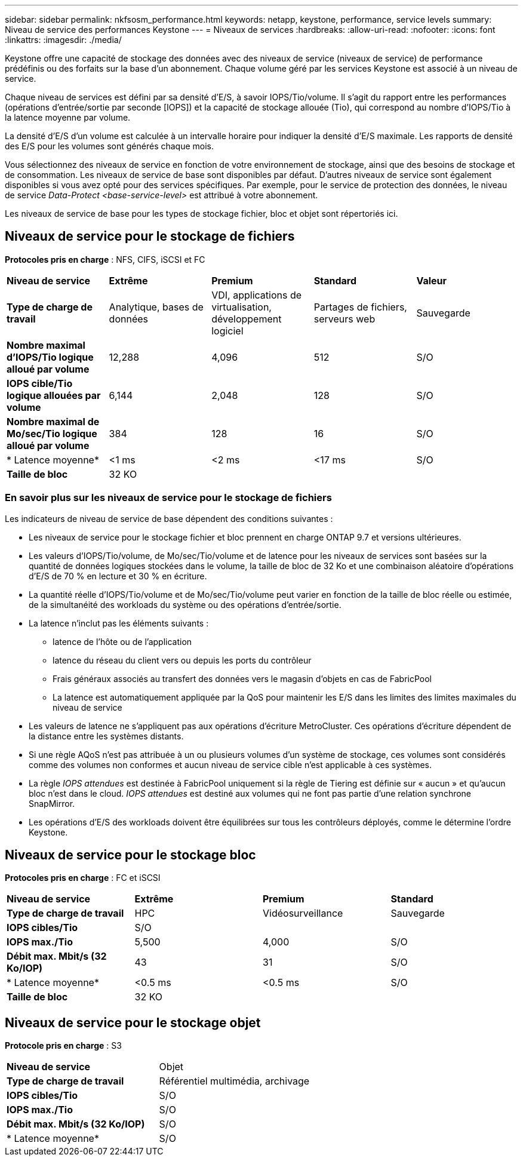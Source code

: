 ---
sidebar: sidebar 
permalink: nkfsosm_performance.html 
keywords: netapp, keystone, performance, service levels 
summary: Niveau de service des performances Keystone 
---
= Niveaux de services
:hardbreaks:
:allow-uri-read: 
:nofooter: 
:icons: font
:linkattrs: 
:imagesdir: ./media/


[role="lead"]
Keystone offre une capacité de stockage des données avec des niveaux de service (niveaux de service) de performance prédéfinis ou des forfaits sur la base d'un abonnement. Chaque volume géré par les services Keystone est associé à un niveau de service.

Chaque niveau de services est défini par sa densité d'E/S, à savoir IOPS/Tio/volume. Il s'agit du rapport entre les performances (opérations d'entrée/sortie par seconde [IOPS]) et la capacité de stockage allouée (Tio), qui correspond au nombre d'IOPS/Tio à la latence moyenne par volume.

La densité d'E/S d'un volume est calculée à un intervalle horaire pour indiquer la densité d'E/S maximale. Les rapports de densité des E/S pour les volumes sont générés chaque mois.

Vous sélectionnez des niveaux de service en fonction de votre environnement de stockage, ainsi que des besoins de stockage et de consommation. Les niveaux de service de base sont disponibles par défaut. D'autres niveaux de service sont également disponibles si vous avez opté pour des services spécifiques. Par exemple, pour le service de protection des données, le niveau de service _Data-Protect <base-service-level>_ est attribué à votre abonnement.

Les niveaux de service de base pour les types de stockage fichier, bloc et objet sont répertoriés ici.



== Niveaux de service pour le stockage de fichiers

*Protocoles pris en charge* : NFS, CIFS, iSCSI et FC

|===


| *Niveau de service* | *Extrême* | *Premium* | *Standard* | *Valeur* 


| *Type de charge de travail* | Analytique, bases de données | VDI, applications de virtualisation, développement logiciel | Partages de fichiers, serveurs web | Sauvegarde 


| *Nombre maximal d'IOPS/Tio logique alloué par volume* | 12,288 | 4,096 | 512 | S/O 


| *IOPS cible/Tio logique allouées par volume* | 6,144 | 2,048 | 128 | S/O 


| *Nombre maximal de Mo/sec/Tio logique alloué par volume* | 384 | 128 | 16 | S/O 


| * Latence moyenne* | <1 ms | <2 ms | <17 ms | S/O 


| *Taille de bloc* 4+| 32 KO 
|===


=== En savoir plus sur les niveaux de service pour le stockage de fichiers

Les indicateurs de niveau de service de base dépendent des conditions suivantes :

* Les niveaux de service pour le stockage fichier et bloc prennent en charge ONTAP 9.7 et versions ultérieures.
* Les valeurs d'IOPS/Tio/volume, de Mo/sec/Tio/volume et de latence pour les niveaux de services sont basées sur la quantité de données logiques stockées dans le volume, la taille de bloc de 32 Ko et une combinaison aléatoire d'opérations d'E/S de 70 % en lecture et 30 % en écriture.
* La quantité réelle d'IOPS/Tio/volume et de Mo/sec/Tio/volume peut varier en fonction de la taille de bloc réelle ou estimée, de la simultanéité des workloads du système ou des opérations d'entrée/sortie.
* La latence n'inclut pas les éléments suivants :
+
** latence de l'hôte ou de l'application
** latence du réseau du client vers ou depuis les ports du contrôleur
** Frais généraux associés au transfert des données vers le magasin d'objets en cas de FabricPool
** La latence est automatiquement appliquée par la QoS pour maintenir les E/S dans les limites des limites maximales du niveau de service


* Les valeurs de latence ne s'appliquent pas aux opérations d'écriture MetroCluster. Ces opérations d'écriture dépendent de la distance entre les systèmes distants.
* Si une règle AQoS n'est pas attribuée à un ou plusieurs volumes d'un système de stockage, ces volumes sont considérés comme des volumes non conformes et aucun niveau de service cible n'est applicable à ces systèmes.
* La règle _IOPS attendues_ est destinée à FabricPool uniquement si la règle de Tiering est définie sur « aucun » et qu'aucun bloc n'est dans le cloud. _IOPS attendues_ est destiné aux volumes qui ne font pas partie d'une relation synchrone SnapMirror.
* Les opérations d'E/S des workloads doivent être équilibrées sur tous les contrôleurs déployés, comme le détermine l'ordre Keystone.




== Niveaux de service pour le stockage bloc

*Protocoles pris en charge* : FC et iSCSI

|===


| *Niveau de service* | *Extrême* | *Premium* | *Standard* 


| *Type de charge de travail* | HPC | Vidéosurveillance | Sauvegarde 


| *IOPS cibles/Tio* 3+| S/O 


| *IOPS max./Tio* | 5,500 | 4,000 | S/O 


| *Débit max. Mbit/s (32 Ko/IOP)* | 43 | 31 | S/O 


| * Latence moyenne* | <0.5 ms | <0.5 ms | S/O 


| *Taille de bloc* 3+| 32 KO 
|===


== Niveaux de service pour le stockage objet

*Protocole pris en charge* : S3

|===


| *Niveau de service* | Objet 


| *Type de charge de travail* | Référentiel multimédia, archivage 


| *IOPS cibles/Tio* | S/O 


| *IOPS max./Tio* | S/O 


| *Débit max. Mbit/s (32 Ko/IOP)* | S/O 


| * Latence moyenne* | S/O 
|===